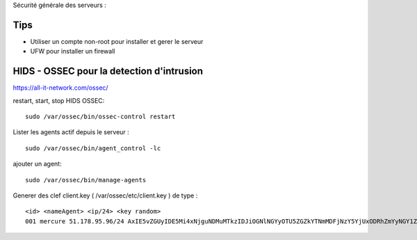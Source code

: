Sécurité générale des serveurs : 

Tips
======

- Utiliser un compte non-root pour installer et gerer le serveur
- UFW pour installer un firewall

HIDS - OSSEC pour la detection d'intrusion 
===========================================

https://all-it-network.com/ossec/

restart, start, stop HIDS OSSEC:
::

  sudo /var/ossec/bin/ossec-control restart
  

Lister les agents actif depuis le serveur :
::

  sudo /var/ossec/bin/agent_control -lc
  
ajouter un agent:
::

  sudo /var/ossec/bin/manage-agents
  
Generer des clef client.key ( /var/ossec/etc/client.key ) de type :
::
  <id> <nameAgent> <ip/24> <key random>
  001 mercure 51.178.95.96/24 AxIE5vZGUyIDE5Mi4xNjguNDMuMTkzIDJiOGNlNGYyOTU5ZGZkYTNmMDFjNzY5YjUxODRhZmYyNGY1ZjQzYTA3NmFlMWFiNTBkZDU1MmU1MjU3YTRkZmM=
  

  
